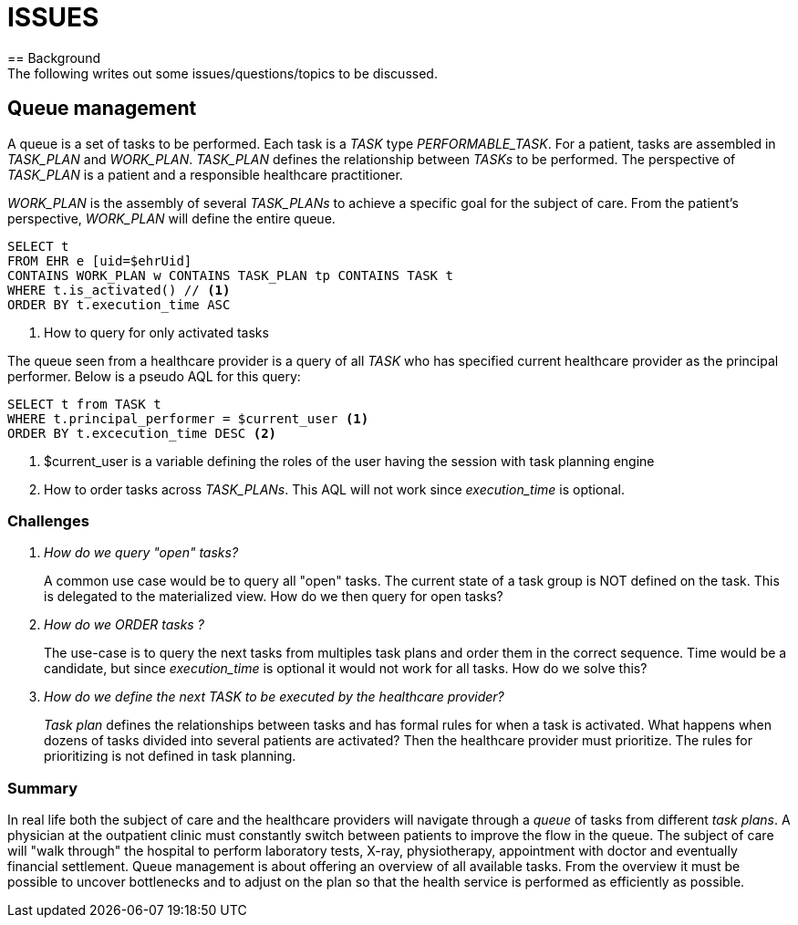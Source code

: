 = ISSUES 
== Background 
The following writes out some issues/questions/topics to be discussed. 

== Queue management

A queue is a set of tasks to be performed. Each task is a _TASK_ type _PERFORMABLE_TASK_. For a patient, tasks are assembled in _TASK_PLAN_ and _WORK_PLAN_. _TASK_PLAN_ defines the relationship between _TASKs_ to be performed. The perspective of _TASK_PLAN_ is a patient and a responsible healthcare practitioner.

_WORK_PLAN_ is the assembly of several _TASK_PLANs_ to achieve a specific goal for the subject of care. From the patient's perspective, _WORK_PLAN_ will define the entire queue. 

[source, sql]
----
SELECT t 
FROM EHR e [uid=$ehrUid]
CONTAINS WORK_PLAN w CONTAINS TASK_PLAN tp CONTAINS TASK t 
WHERE t.is_activated() // <1>
ORDER BY t.execution_time ASC 
----
<1> How to query for only activated tasks

The queue seen from a healthcare provider is a query of all _TASK_ who has specified current healthcare provider as the principal performer. Below is a pseudo AQL for this query: 

[source,sql]
----
SELECT t from TASK t 
WHERE t.principal_performer = $current_user <1>  
ORDER BY t.excecution_time DESC <2>
----
<1> $current_user is a variable defining the roles of the user having the session with task planning engine
<2> How to order tasks across _TASK_PLANs_. This AQL will not work since _execution_time_ is optional. 

=== Challenges 

[qanda]
How do we query "open" tasks? :: 
A common use case would be to query all "open" tasks. The current state of a task group is NOT defined on the task. This is delegated to the materialized view. How do we then query for open tasks? 

How do we ORDER tasks ? :: 
The use-case is to query the next tasks from multiples task plans and order them in the correct sequence. Time would be a candidate, but since _execution_time_ is optional it would not work for all tasks. How do we solve this? 

How do we define the next _TASK_ to be executed by the healthcare provider?:: 
_Task plan_ defines the relationships between tasks and has formal rules for when a task is activated. What happens when dozens of tasks divided into several patients are activated? Then the healthcare provider must prioritize. The rules for prioritizing is not defined in task planning.



=== Summary
In real life both the subject of care and the healthcare providers will navigate through a _queue_ of tasks from different _task plans_. A physician at the outpatient clinic must constantly switch between patients to improve the flow in the queue. The subject of care will "walk through" the hospital to perform laboratory tests, X-ray, physiotherapy, appointment with doctor and eventually financial settlement. Queue management is about offering an overview of all available tasks. From the overview it must be possible to uncover bottlenecks and to adjust on the plan so that the health service is performed as efficiently as possible.

